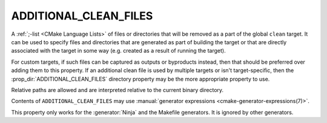 ADDITIONAL_CLEAN_FILES
----------------------

A :ref:`;-list <CMake Language Lists>` of files or directories that will be
removed as a part of the global ``clean`` target.  It can be used to specify
files and directories that are generated as part of building the target or
that are directly associated with the target in some way (e.g. created as a
result of running the target).

For custom targets, if such files can be captured as outputs or byproducts
instead, then that should be preferred over adding them to this property.
If an additional clean file is used by multiple targets or isn't
target-specific, then the :prop_dir:`ADDITIONAL_CLEAN_FILES` directory
property may be the more appropriate property to use.

Relative paths are allowed and are interpreted relative to the
current binary directory.

Contents of ``ADDITIONAL_CLEAN_FILES`` may use
:manual:`generator expressions <cmake-generator-expressions(7)>`.

This property only works for the :generator:`Ninja` and the Makefile
generators.  It is ignored by other generators.

